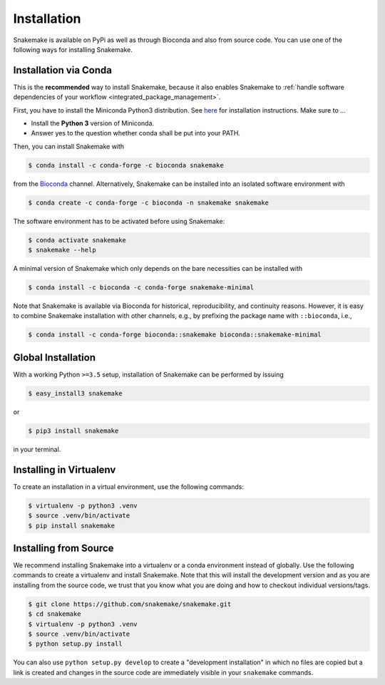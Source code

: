 .. _getting_started-installation:

============
Installation
============

Snakemake is available on PyPi as well as through Bioconda and also from source code.
You can use one of the following ways for installing Snakemake.

.. _conda-install:

Installation via Conda
======================

This is the **recommended** way to install Snakemake,
because it also enables Snakemake to :ref:`handle software dependencies of your
workflow <integrated_package_management>`.

First, you have to install the Miniconda Python3 distribution.
See `here <https://conda.io/en/latest/miniconda.html>`_ for installation instructions.
Make sure to ...

* Install the **Python 3** version of Miniconda.
* Answer yes to the question whether conda shall be put into your PATH.

Then, you can install Snakemake with

.. code-block:: console

    $ conda install -c conda-forge -c bioconda snakemake

from the `Bioconda <https://bioconda.github.io>`_ channel.
Alternatively, Snakemake can be installed into an isolated software environment with

.. code-block:: console

    $ conda create -c conda-forge -c bioconda -n snakemake snakemake

The software environment has to be activated before using Snakemake:

.. code-block:: console

    $ conda activate snakemake
    $ snakemake --help

A minimal version of Snakemake which only depends on the bare necessities can be installed with

.. code-block:: console

    $ conda install -c bioconda -c conda-forge snakemake-minimal

Note that Snakemake is available via Bioconda for historical, reproducibility, and continuity reasons.
However, it is easy to combine Snakemake installation with other channels, e.g., by prefixing the package name with ``::bioconda``, i.e.,

.. code-block:: console

    $ conda install -c conda-forge bioconda::snakemake bioconda::snakemake-minimal

Global Installation
===================

With a working Python ``>=3.5`` setup, installation of Snakemake can be performed by issuing

.. code-block:: console

    $ easy_install3 snakemake

or

.. code-block:: console

    $ pip3 install snakemake

in your terminal.


Installing in Virtualenv
========================

To create an installation in a virtual environment, use the following commands:

.. code-block:: console

    $ virtualenv -p python3 .venv
    $ source .venv/bin/activate
    $ pip install snakemake


Installing from Source
======================

We recommend installing Snakemake into a virtualenv or a conda environment instead of globally.
Use the following commands to create a virtualenv and install Snakemake.
Note that this will install the development version and as you are installing from the source code, we trust that you know what you are doing and how to checkout individual versions/tags.

.. code-block:: console

    $ git clone https://github.com/snakemake/snakemake.git
    $ cd snakemake
    $ virtualenv -p python3 .venv
    $ source .venv/bin/activate
    $ python setup.py install

You can also use ``python setup.py develop`` to create a "development installation" in which no files are copied but a link is created and changes in the source code are immediately visible in your ``snakemake`` commands.
